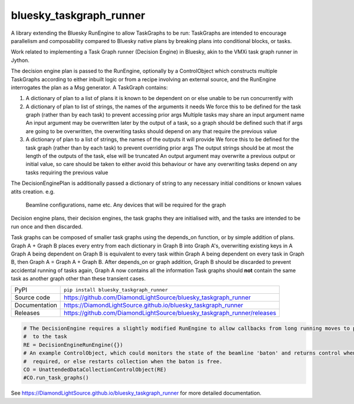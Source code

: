 bluesky_taskgraph_runner
===========================

|code_ci| |docs_ci| |coverage| |pypi_version| |license|

A library extending the Bluesky RunEngine to allow TaskGraphs to be run: TaskGraphs are intended to encourage
parallelism and composability compared to Bluesky native plans by breaking plans into conditional blocks, or tasks.

Work related to implementing a Task Graph runner (Decision Engine) in Bluesky, akin to the VMXi task graph runner in
Jython.

The decision engine plan is passed to the RunEngine, optionally by a ControlObject which constructs multiple TaskGraphs
according to either inbuilt logic or from a recipe involving an external source, and the RunEngine interrogates the plan
as a Msg generator.
A TaskGraph contains:

1. A dictionary of plan to a list of plans it is known to be dependent on or else unable to be run concurrently with
2. A dictionary of plan to list of strings, the names of the arguments it needs
   We force this to be defined for the task graph (rather than by each task) to prevent accessing prior args
   Multiple tasks may share an input argument name
   An input argument may be overwritten later by the output of a task, so a graph should be defined such that if args
   are going to be overwritten, the overwriting tasks should depend on any that require the previous value
3. A dictionary of plan to a list of strings, the names of the outputs it will provide
   We force this to be defined for the task graph (rather than by each task) to prevent overriding prior args
   The output strings should be at most the length of the outputs of the task, else will be truncated
   An output argument may overwrite a previous output or initial value, so care should be taken to either avoid this
   behaviour or have any overwriting tasks depend on any tasks requiring the previous value

The DecisionEnginePlan is additionally passed a dictionary of string to any necessary initial conditions or known values
atits creation. e.g.
   Beamline configurations, name etc.
   Any devices that will be required for the graph

Decision engine plans, their decision engines, the task graphs they are initialised with, and the tasks are intended to
be run once and then discarded.

Task graphs can be composed of smaller task graphs using the depends_on function, or by simple addition of plans.
Graph A + Graph B places every entry from each dictionary in Graph B into Graph A's, overwriting existing keys in A
Graph A being dependent on Graph B is equivalent to every task within Graph A being dependent on every task in Graph B,
then Graph A = Graph A + Graph B. After depends_on or graph addition, Graph B should be discarded to prevent accidental
running of tasks again, Graph A now contains all the information Task graphs should **not** contain the same task as
another graph other than these transient cases.


============== ==============================================================
PyPI           ``pip install bluesky_taskgraph_runner``
Source code    https://github.com/DiamondLightSource/bluesky_taskgraph_runner
Documentation  https://DiamondLightSource.github.io/bluesky_taskgraph_runner
Releases       https://github.com/DiamondLightSource/bluesky_taskgraph_runner/releases
============== ==============================================================

.. code:: python

    # The DecisionEngine requires a slightly modified RunEngine to allow callbacks from long running moves to propagate
    #  to the task
    RE = DecisionEngineRunEngine({})
    # An example ControlObject, which could monitors the state of the beamline 'baton' and returns control when
    #  required, or else restarts collection when the baton is free.
    CO = UnattendedDataCollectionControlObject(RE)
    #CO.run_task_graphs()


.. |code_ci| image:: https://github.com/DiamondLightSource/bluesky_taskgraph_runner/workflows/Code%20CI/badge.svg?branch=master
    :target: https://github.com/DiamondLightSource/bluesky_taskgraph_runner/actions?query=workflow%3A%22Code+CI%22
    :alt: Code CI

.. |docs_ci| image:: https://github.com/DiamondLightSource/bluesky_taskgraph_runner/workflows/Docs%20CI/badge.svg?branch=master
    :target: https://github.com/DiamondLightSource/bluesky_taskgraph_runner/actions?query=workflow%3A%22Docs+CI%22
    :alt: Docs CI

.. |coverage| image:: https://codecov.io/gh/DiamondLightSource/bluesky_taskgraph_runner/branch/master/graph/badge.svg
    :target: https://codecov.io/gh/DiamondLightSource/bluesky_taskgraph_runner
    :alt: Test Coverage

.. |pypi_version| image:: https://img.shields.io/pypi/v/bluesky_taskgraph_runner.svg
    :target: https://pypi.org/project/bluesky_taskgraph_runner
    :alt: Latest PyPI version

.. |license| image:: https://img.shields.io/badge/License-Apache%202.0-blue.svg
    :target: https://opensource.org/licenses/Apache-2.0
    :alt: Apache License

..
    Anything below this line is used when viewing README.rst and will be replaced
    when included in index.rst

See https://DiamondLightSource.github.io/bluesky_taskgraph_runner for more detailed documentation.

